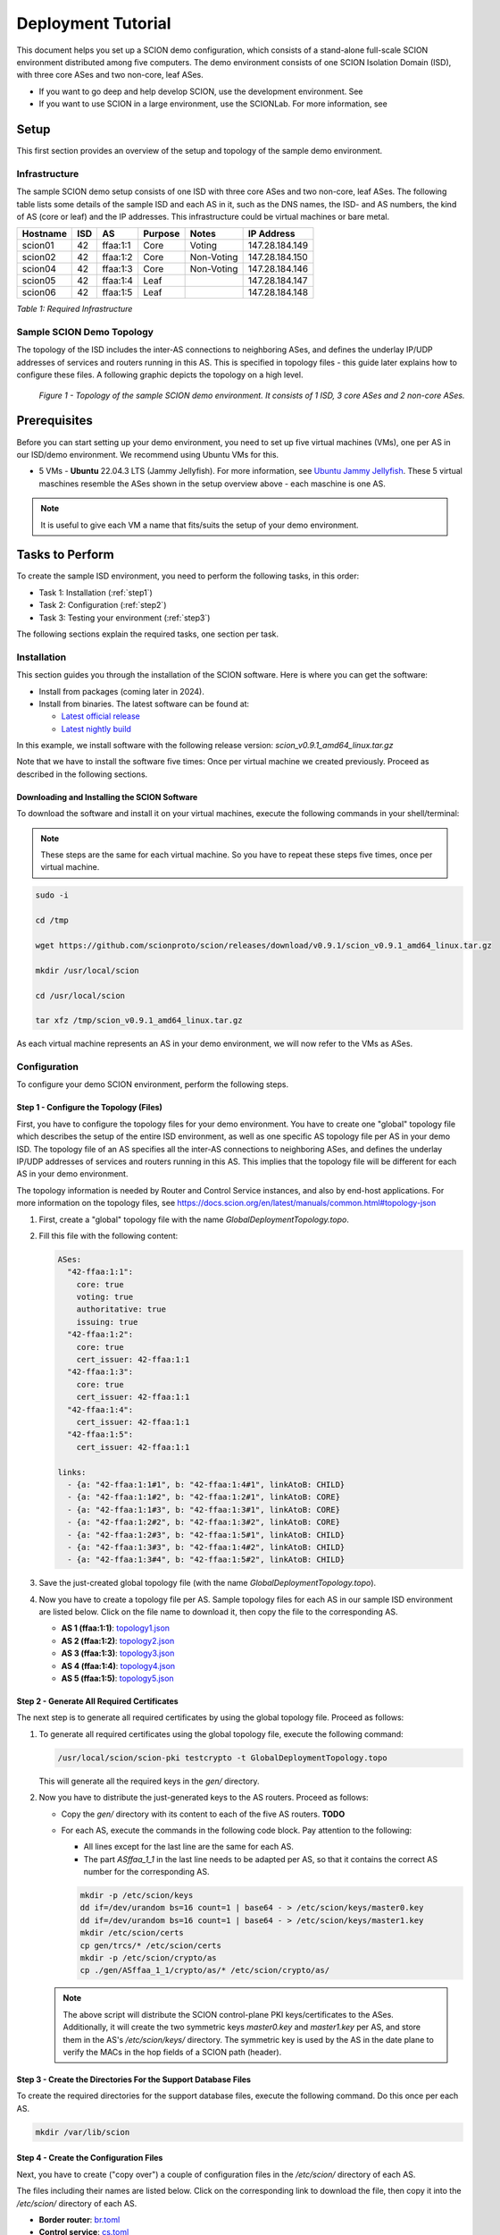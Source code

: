 .. _deployment-guide:

Deployment Tutorial
===================

This document helps you set up a SCION demo configuration, which consists of a stand-alone full-scale SCION environment distributed among five computers. The demo environment consists of one SCION Isolation Domain (ISD), with three core ASes and two non-core, leaf ASes.

- If you want to go deep and help develop SCION, use the development environment. See
- If you want to use SCION in a large environment, use the SCIONLab. For more information, see

Setup
-----

This first section provides an overview of the setup and topology of the sample demo environment.

Infrastructure
..............

The sample SCION demo setup consists of one ISD with three core ASes and two non-core, leaf ASes. The following table lists some details of the sample ISD and each AS in it, such as the DNS names, the ISD- and AS numbers, the kind of AS (core or leaf) and the IP addresses. This infrastructure could be virtual machines or bare metal.

======== ==== ========= ======== =========== ===============
Hostname ISD  AS        Purpose  Notes       IP Address
======== ==== ========= ======== =========== ===============
scion01  42   ffaa:1:1  Core     Voting      147.28.184.149
scion02  42   ffaa:1:2  Core     Non-Voting  147.28.184.150
scion04  42   ffaa:1:3  Core     Non-Voting  147.28.184.146
scion05  42   ffaa:1:4  Leaf                 147.28.184.147
scion06  42   ffaa:1:5  Leaf                 147.28.184.148
======== ==== ========= ======== =========== ===============

*Table 1: Required Infrastructure*


Sample SCION Demo Topology
..........................

The topology of the ISD includes the inter-AS connections to neighboring ASes, and defines the underlay IP/UDP addresses of services and routers running in this AS. This is specified in topology files - this guide later explains how to configure these files. A following graphic depicts the topology on a high level.

.. figure:: SCION-deployment-guide.drawio.png
   :width: 95 %
   :figwidth: 100 %

   *Figure 1 - Topology of the sample SCION demo environment. It consists of 1 ISD, 3 core ASes and 2 non-core ASes.*



.. _prerequisites:

Prerequisites
-------------

Before you can start setting up your demo environment, you need to set up five virtual machines (VMs), one per AS in our ISD/demo environment. We recommend using Ubuntu VMs for this.

- 5 VMs - **Ubuntu** 22.04.3 LTS (Jammy Jellyfish). For more information, see `Ubuntu Jammy Jellyfish <https://releases.ubuntu.com/jammy/>`_. These 5 virtual maschines resemble the ASes shown in the setup overview above - each maschine is one AS.

.. note::

   It is useful to give each VM a name that fits/suits the setup of your demo environment.



Tasks to Perform
----------------

To create the sample ISD environment, you need to perform the following tasks, in this order:

- Task 1: Installation (:ref:`step1`)
- Task 2: Configuration (:ref:`step2`)
- Task 3: Testing your environment (:ref:`step3`)

The following sections explain the required tasks, one section per task.


.. _step1:

Installation
............

This section guides you through the installation of the SCION software.
Here is where you can get the software:

- Install from packages (coming later in 2024).
- Install from binaries. The latest software can be found at:

  - `Latest official release <https://github.com/scionproto/scion/releases/>`_
  - `Latest nightly build <https://buildkite.com/scionproto/scion-nightly/builds/latest/>`_


In this example, we install software with the following release version:
*scion_v0.9.1_amd64_linux.tar.gz*

Note that we have to install the software five times: Once per virtual machine we created previously. Proceed as described in the following sections.


Downloading and Installing the SCION Software
~~~~~~~~~~~~~~~~~~~~~~~~~~~~~~~~~~~~~~~~~~~~~

To download the software and install it on your virtual machines, execute the following commands in your shell/terminal:

.. note::

   These steps are the same for each virtual machine. So you have to repeat these steps five times, once per virtual machine.


.. code-block::

   sudo -i

   cd /tmp

   wget https://github.com/scionproto/scion/releases/download/v0.9.1/scion_v0.9.1_amd64_linux.tar.gz

   mkdir /usr/local/scion

   cd /usr/local/scion

   tar xfz /tmp/scion_v0.9.1_amd64_linux.tar.gz


As each virtual machine represents an AS in your demo environment, we will now refer to the VMs as ASes.


.. _step2:

Configuration
.............

To configure your demo SCION environment, perform the following steps.


Step 1 - Configure the Topology (Files)
~~~~~~~~~~~~~~~~~~~~~~~~~~~~~~~~~~~~~~~

First, you have to configure the topology files for your demo environment.
You have to create one "global" topology file which describes the setup of the entire ISD environment, as well as one specific AS topology file per AS in your demo ISD. The topology file of an AS specifies all the inter-AS connections to neighboring ASes, and defines the underlay IP/UDP addresses of services and routers running in this AS. This implies that the topology file will be different for each AS in your demo environment.

The topology information is needed by Router and Control Service instances, and also by end-host applications. For more information on the topology files, see `<https://docs.scion.org/en/latest/manuals/common.html#topology-json>`_

1. First, create a "global" topology file with the name *GlobalDeploymentTopology.topo*.

2. Fill this file with the following content:

   .. code-block::

      ASes:
        "42-ffaa:1:1":
          core: true
          voting: true
          authoritative: true
          issuing: true
        "42-ffaa:1:2":
          core: true
          cert_issuer: 42-ffaa:1:1
        "42-ffaa:1:3":
          core: true
          cert_issuer: 42-ffaa:1:1
        "42-ffaa:1:4":
          cert_issuer: 42-ffaa:1:1
        "42-ffaa:1:5":
          cert_issuer: 42-ffaa:1:1

      links:
        - {a: "42-ffaa:1:1#1", b: "42-ffaa:1:4#1", linkAtoB: CHILD}
        - {a: "42-ffaa:1:1#2", b: "42-ffaa:1:2#1", linkAtoB: CORE}
        - {a: "42-ffaa:1:1#3", b: "42-ffaa:1:3#1", linkAtoB: CORE}
        - {a: "42-ffaa:1:2#2", b: "42-ffaa:1:3#2", linkAtoB: CORE}
        - {a: "42-ffaa:1:2#3", b: "42-ffaa:1:5#1", linkAtoB: CHILD}
        - {a: "42-ffaa:1:3#3", b: "42-ffaa:1:4#2", linkAtoB: CHILD}
        - {a: "42-ffaa:1:3#4", b: "42-ffaa:1:5#2", linkAtoB: CHILD}


3. Save the just-created global topology file (with the name *GlobalDeploymentTopology.topo*).

4. Now you have to create a topology file per AS. Sample topology files for each AS in our sample ISD environment are listed below. Click on the file name to download it, then copy the file to the corresponding AS.

   - **AS 1 (ffaa:1:1)**: `topology1.json <https://github.com/cdekater/scion/blob/ietf118-hackathon/doc/deploy/topology1.json>`_

   - **AS 2 (ffaa:1:2)**: `topology2.json <https://github.com/cdekater/scion/blob/ietf118-hackathon/doc/deploy/topology2.json>`_

   - **AS 3 (ffaa:1:3)**: `topology3.json <https://github.com/cdekater/scion/blob/ietf118-hackathon/doc/deploy/topology3.json>`_

   - **AS 4 (ffaa:1:4)**: `topology4.json <https://github.com/cdekater/scion/blob/ietf118-hackathon/doc/deploy/topology4.json>`_

   - **AS 5 (ffaa:1:5)**: `topology5.json <https://github.com/cdekater/scion/blob/ietf118-hackathon/doc/deploy/topology5.json>`_



Step 2 - Generate All Required Certificates
~~~~~~~~~~~~~~~~~~~~~~~~~~~~~~~~~~~~~~~~~~~

The next step is to generate all required certificates by using the global topology file. Proceed as follows:

1. To generate all required certificates using the global topology file, execute the following command:

   .. code-block::

      /usr/local/scion/scion-pki testcrypto -t GlobalDeploymentTopology.topo

   This will generate all the required keys in the *gen/* directory.

2. Now you have to distribute the just-generated keys to the AS routers. Proceed as follows:

   - Copy the *gen/* directory with its content to each of the five AS routers. **TODO**
   - For each AS, execute the commands in the following code block. Pay attention to the following:

     - All lines except for the last line are the same for each AS.
     - The part *ASffaa_1_1* in the last line needs to be adapted per AS, so that it contains the correct AS number for the corresponding AS.

     .. code-block::

        mkdir -p /etc/scion/keys
        dd if=/dev/urandom bs=16 count=1 | base64 - > /etc/scion/keys/master0.key
        dd if=/dev/urandom bs=16 count=1 | base64 - > /etc/scion/keys/master1.key
        mkdir /etc/scion/certs
        cp gen/trcs/* /etc/scion/certs
        mkdir -p /etc/scion/crypto/as
        cp ./gen/ASffaa_1_1/crypto/as/* /etc/scion/crypto/as/


   .. note::

      The above script will distribute the SCION control-plane PKI keys/certificates to the ASes. Additionally, it will create the two symmetric keys *master0.key* and *master1.key* per AS, and store them in the AS's */etc/scion/keys/* directory. The symmetric key is used by the AS in the date plane to verify the MACs in the hop fields of a SCION path (header).


Step 3 - Create the Directories For the Support Database Files
~~~~~~~~~~~~~~~~~~~~~~~~~~~~~~~~~~~~~~~~~~~~~~~~~~~~~~~~~~~~~~

To create the required directories for the support database files, execute the following command. Do this once per each AS.

.. code-block::

   mkdir /var/lib/scion


Step 4 - Create the Configuration Files
~~~~~~~~~~~~~~~~~~~~~~~~~~~~~~~~~~~~~~~

Next, you have to create ("copy over") a couple of configuration files in the */etc/scion/* directory of each AS.

The files including their names are listed below. Click on the corresponding link to download the file, then copy it into the */etc/scion/* directory of each AS.

- **Border router**: `br.toml <https://github.com/cdekater/scion/blob/ietf118-hackathon/doc/deploy/br.toml>`_

- **Control service**: `cs.toml <https://github.com/cdekater/scion/blob/ietf118-hackathon/doc/deploy/cs.toml>`_

- **Dispatcher**: `dispatcher.toml <https://github.com/cdekater/scion/blob/ietf118-hackathon/doc/deploy/dispatcher.toml>`_

- **SCION deamon**: `sd.toml <https://github.com/cdekater/scion/blob/ietf118-hackathon/doc/deploy/sd.toml>`_



Step 5 - Start the Services
~~~~~~~~~~~~~~~~~~~~~~~~~~~

As a last step, you have to start the services on each of the five ASes. Execute the following commands on every AS:

.. code-block::

   screen -dmS BR /usr/local/scion/router --config /etc/scion/br.toml
   screen -dmS BorderRouter /usr/local/scion/router --config /etc/scion/br.toml
   screen -dmS Dispatcher /usr/local/scion/dispatcher --config /etc/scion/dispatcher.toml
   screen -dmS Control /usr/local/scion/control --config /etc/scion/cs.toml
   screen -dmS Daemon /usr/local/scion/daemon --config /etc/scion/sd.toml



.. _step3:

Testing the Environment
.......................

You can now test your environment. The code block below includes some PING tests you could perform to check whether your environment works well.


.. code-block::

   # /usr/local/scion/scion address
   42-ffaa:1:1,127.0.0.1

   # /usr/local/scion/scion ping 42-ffaa:1:5,127.0.0.1 -c 5
   Resolved local address:
   127.0.0.1
   Using path:
   Hops: [42-ffaa:1:1 3>1 42-ffaa:1:3 4>2 42-ffaa:1:5] MTU: 1472 NextHop: 127.0.0.1:31002

   PING 42-ffaa:1:5,127.0.0.1:0 pld=0B scion_pkt=112B
   120 bytes from 42-ffaa:1:5,127.0.0.1: scmp_seq=0 time=0.788ms
   120 bytes from 42-ffaa:1:5,127.0.0.1: scmp_seq=1 time=3.502ms
   120 bytes from 42-ffaa:1:5,127.0.0.1: scmp_seq=2 time=3.313ms
   120 bytes from 42-ffaa:1:5,127.0.0.1: scmp_seq=3 time=3.838ms
   120 bytes from 42-ffaa:1:5,127.0.0.1: scmp_seq=4 time=3.401ms

   --- 42-ffaa:1:5,127.0.0.1 statistics ---
   5 packets transmitted, 5 received, 0% packet loss, time 5000.718ms
   rtt min/avg/max/mdev = 0.788/2.968/3.838/1.105 ms

   # /usr/local/scion/scion showpaths 42-ffaa:1:5
   Available paths to 42-ffaa:1:5
   3 Hops:
   [0] Hops: [42-ffaa:1:1 2>1 42-ffaa:1:2 3>1 42-ffaa:1:5] MTU: 1472 NextHop: 127.0.0.1:31002 Status: alive LocalIP: 127.0.0.1
   [1] Hops: [42-ffaa:1:1 3>1 42-ffaa:1:3 4>2 42-ffaa:1:5] MTU: 1472 NextHop: 127.0.0.1:31002 Status: alive LocalIP: 127.0.0.1
   4 Hops:
   [2] Hops: [42-ffaa:1:1 2>1 42-ffaa:1:2 2>2 42-ffaa:1:3 4>2 42-ffaa:1:5] MTU: 1472 NextHop: 127.0.0.1:31002 Status: alive LocalIP: 127.0.0.1
   [3] Hops: [42-ffaa:1:1 3>1 42-ffaa:1:3 2>2 42-ffaa:1:2 3>1 42-ffaa:1:5] MTU: 1472 NextHop: 127.0.0.1:31002 Status: alive LocalIP: 127.0.0.1



